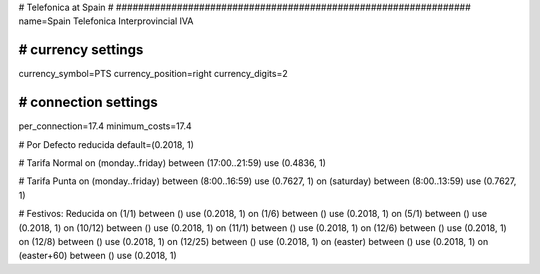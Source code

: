 ################################################################
#
# Telefonica at Spain
#
################################################################
name=Spain Telefonica Interprovincial IVA

################################################################
# currency settings
################################################################
currency_symbol=PTS
currency_position=right 
currency_digits=2


################################################################
# connection settings
################################################################

per_connection=17.4
minimum_costs=17.4

# Por Defecto reducida
default=(0.2018, 1)

# Tarifa Normal
on (monday..friday) between (17:00..21:59) use (0.4836, 1)

# Tarifa Punta
on (monday..friday) between (8:00..16:59) use (0.7627, 1)
on (saturday) between (8:00..13:59) use (0.7627, 1)

# Festivos: Reducida
on (1/1) between () use (0.2018, 1)
on (1/6) between () use (0.2018, 1)
on (5/1) between () use (0.2018, 1)
on (10/12) between () use (0.2018, 1)
on (11/1) between () use (0.2018, 1)
on (12/6) between () use (0.2018, 1)
on (12/8) between () use (0.2018, 1)
on (12/25) between () use (0.2018, 1)
on (easter) between () use (0.2018, 1)
on (easter+60) between () use (0.2018, 1)
